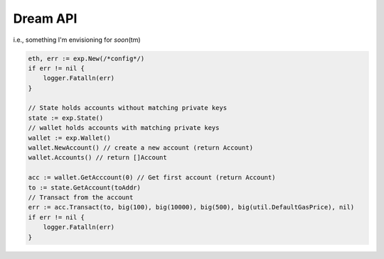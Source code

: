 Dream API
---------

i.e., something I'm envisioning for *soon*\ (tm)

.. code:: go

    eth, err := exp.New(/*config*/)
    if err != nil {
        logger.Fatalln(err)
    }

    // State holds accounts without matching private keys
    state := exp.State()
    // wallet holds accounts with matching private keys
    wallet := exp.Wallet()
    wallet.NewAccount() // create a new account (return Account)
    wallet.Accounts() // return []Account

    acc := wallet.GetAcccount(0) // Get first account (return Account)
    to := state.GetAccount(toAddr)
    // Transact from the account
    err := acc.Transact(to, big(100), big(10000), big(500), big(util.DefaultGasPrice), nil)
    if err != nil {
        logger.Fatalln(err)
    }
